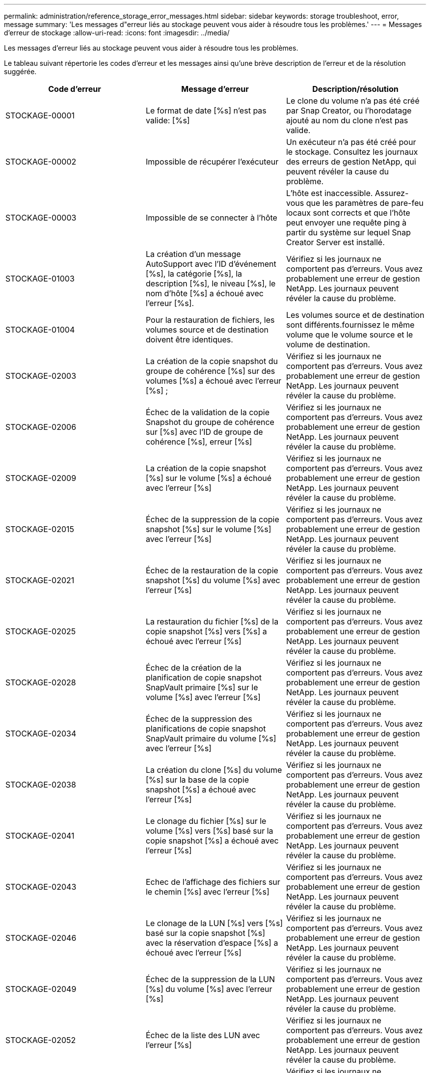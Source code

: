 ---
permalink: administration/reference_storage_error_messages.html 
sidebar: sidebar 
keywords: storage troubleshoot, error, message 
summary: 'Les messages d"erreur liés au stockage peuvent vous aider à résoudre tous les problèmes.' 
---
= Messages d'erreur de stockage
:allow-uri-read: 
:icons: font
:imagesdir: ../media/


[role="lead"]
Les messages d'erreur liés au stockage peuvent vous aider à résoudre tous les problèmes.

Le tableau suivant répertorie les codes d'erreur et les messages ainsi qu'une brève description de l'erreur et de la résolution suggérée.

|===
| Code d'erreur | Message d'erreur | Description/résolution 


 a| 
STOCKAGE-00001
 a| 
Le format de date [%s] n'est pas valide: [%s]
 a| 
Le clone du volume n'a pas été créé par Snap Creator, ou l'horodatage ajouté au nom du clone n'est pas valide.



 a| 
STOCKAGE-00002
 a| 
Impossible de récupérer l'exécuteur
 a| 
Un exécuteur n'a pas été créé pour le stockage. Consultez les journaux des erreurs de gestion NetApp, qui peuvent révéler la cause du problème.



 a| 
STOCKAGE-00003
 a| 
Impossible de se connecter à l'hôte
 a| 
L'hôte est inaccessible. Assurez-vous que les paramètres de pare-feu locaux sont corrects et que l'hôte peut envoyer une requête ping à partir du système sur lequel Snap Creator Server est installé.



 a| 
STOCKAGE-01003
 a| 
La création d'un message AutoSupport avec l'ID d'événement [%s], la catégorie [%s], la description [%s], le niveau [%s], le nom d'hôte [%s] a échoué avec l'erreur [%s].
 a| 
Vérifiez si les journaux ne comportent pas d'erreurs. Vous avez probablement une erreur de gestion NetApp. Les journaux peuvent révéler la cause du problème.



 a| 
STOCKAGE-01004
 a| 
Pour la restauration de fichiers, les volumes source et de destination doivent être identiques.
 a| 
Les volumes source et de destination sont différents.fournissez le même volume que le volume source et le volume de destination.



 a| 
STOCKAGE-02003
 a| 
La création de la copie snapshot du groupe de cohérence [%s] sur des volumes [%s] a échoué avec l'erreur [%s] ;
 a| 
Vérifiez si les journaux ne comportent pas d'erreurs. Vous avez probablement une erreur de gestion NetApp. Les journaux peuvent révéler la cause du problème.



 a| 
STOCKAGE-02006
 a| 
Échec de la validation de la copie Snapshot du groupe de cohérence sur [%s] avec l'ID de groupe de cohérence [%s], erreur [%s]
 a| 
Vérifiez si les journaux ne comportent pas d'erreurs. Vous avez probablement une erreur de gestion NetApp. Les journaux peuvent révéler la cause du problème.



 a| 
STOCKAGE-02009
 a| 
La création de la copie snapshot [%s] sur le volume [%s] a échoué avec l'erreur [%s]
 a| 
Vérifiez si les journaux ne comportent pas d'erreurs. Vous avez probablement une erreur de gestion NetApp. Les journaux peuvent révéler la cause du problème.



 a| 
STOCKAGE-02015
 a| 
Échec de la suppression de la copie snapshot [%s] sur le volume [%s] avec l'erreur [%s]
 a| 
Vérifiez si les journaux ne comportent pas d'erreurs. Vous avez probablement une erreur de gestion NetApp. Les journaux peuvent révéler la cause du problème.



 a| 
STOCKAGE-02021
 a| 
Échec de la restauration de la copie snapshot [%s] du volume [%s] avec l'erreur [%s]
 a| 
Vérifiez si les journaux ne comportent pas d'erreurs. Vous avez probablement une erreur de gestion NetApp. Les journaux peuvent révéler la cause du problème.



 a| 
STOCKAGE-02025
 a| 
La restauration du fichier [%s] de la copie snapshot [%s] vers [%s] a échoué avec l'erreur [%s]
 a| 
Vérifiez si les journaux ne comportent pas d'erreurs. Vous avez probablement une erreur de gestion NetApp. Les journaux peuvent révéler la cause du problème.



 a| 
STOCKAGE-02028
 a| 
Échec de la création de la planification de copie snapshot SnapVault primaire [%s] sur le volume [%s] avec l'erreur [%s]
 a| 
Vérifiez si les journaux ne comportent pas d'erreurs. Vous avez probablement une erreur de gestion NetApp. Les journaux peuvent révéler la cause du problème.



 a| 
STOCKAGE-02034
 a| 
Échec de la suppression des planifications de copie snapshot SnapVault primaire du volume [%s] avec l'erreur [%s]
 a| 
Vérifiez si les journaux ne comportent pas d'erreurs. Vous avez probablement une erreur de gestion NetApp. Les journaux peuvent révéler la cause du problème.



 a| 
STOCKAGE-02038
 a| 
La création du clone [%s] du volume [%s] sur la base de la copie snapshot [%s] a échoué avec l'erreur [%s]
 a| 
Vérifiez si les journaux ne comportent pas d'erreurs. Vous avez probablement une erreur de gestion NetApp. Les journaux peuvent révéler la cause du problème.



 a| 
STOCKAGE-02041
 a| 
Le clonage du fichier [%s] sur le volume [%s] vers [%s] basé sur la copie snapshot [%s] a échoué avec l'erreur [%s]
 a| 
Vérifiez si les journaux ne comportent pas d'erreurs. Vous avez probablement une erreur de gestion NetApp. Les journaux peuvent révéler la cause du problème.



 a| 
STOCKAGE-02043
 a| 
Echec de l'affichage des fichiers sur le chemin [%s] avec l'erreur [%s]
 a| 
Vérifiez si les journaux ne comportent pas d'erreurs. Vous avez probablement une erreur de gestion NetApp. Les journaux peuvent révéler la cause du problème.



 a| 
STOCKAGE-02046
 a| 
Le clonage de la LUN [%s] vers [%s] basé sur la copie snapshot [%s] avec la réservation d'espace [%s] a échoué avec l'erreur [%s]
 a| 
Vérifiez si les journaux ne comportent pas d'erreurs. Vous avez probablement une erreur de gestion NetApp. Les journaux peuvent révéler la cause du problème.



 a| 
STOCKAGE-02049
 a| 
Échec de la suppression de la LUN [%s] du volume [%s] avec l'erreur [%s]
 a| 
Vérifiez si les journaux ne comportent pas d'erreurs. Vous avez probablement une erreur de gestion NetApp. Les journaux peuvent révéler la cause du problème.



 a| 
STOCKAGE-02052
 a| 
Échec de la liste des LUN avec l'erreur [%s]
 a| 
Vérifiez si les journaux ne comportent pas d'erreurs. Vous avez probablement une erreur de gestion NetApp. Les journaux peuvent révéler la cause du problème.



 a| 
STOCKAGE-02062
 a| 
Échec de l'ajout de l'exportation NFS [%s] pour le nom d'hôte [%s] avec l'accès [%s] avec l'erreur [%s]
 a| 
Vérifiez si les journaux ne comportent pas d'erreurs. Vous avez probablement une erreur de gestion NetApp. Les journaux peuvent révéler la cause du problème.



 a| 
STOCKAGE-02072
 a| 
Échec de la récupération de l'état de SnapMirror sur le contrôleur [%s] avec l'erreur [%s]
 a| 
Vérifiez si les journaux ne comportent pas d'erreurs. Vous avez probablement une erreur de gestion NetApp. Les journaux peuvent révéler la cause du problème.



 a| 
STOCKAGE-02075
 a| 
Échec de la récupération des relations SnapMirror sur le contrôleur [%s] avec l'erreur [%s]
 a| 
Vérifiez si les journaux ne comportent pas d'erreurs. Vous avez probablement une erreur de gestion NetApp. Les journaux peuvent révéler la cause du problème.



 a| 
STOCKAGE-02082
 a| 
La mise à jour de la relation SnapMirror [%s] basée sur une copie snapshot [%s] a échoué avec l'erreur [%s]
 a| 
Vérifiez si les journaux ne comportent pas d'erreurs. Vous avez probablement une erreur de gestion NetApp. Les journaux peuvent révéler la cause du problème.



 a| 
STOCKAGE-02092
 a| 
Échec de l'affichage des copies snapshot sur le volume [%s] avec l'erreur [%s]
 a| 
Vérifiez si les journaux ne comportent pas d'erreurs. Vous avez probablement une erreur de gestion NetApp. Les journaux peuvent révéler la cause du problème.



 a| 
STOCKAGE-02102
 a| 
Échec du changement de nom de la copie snapshot [%s] sur le volume [%s] à [%s] avec l'erreur [%s]
 a| 
Vérifiez si les journaux ne comportent pas d'erreurs. Vous avez probablement une erreur de gestion NetApp. Les journaux peuvent révéler la cause du problème.



 a| 
STOCKAGE-02112
 a| 
Échec de la récupération de l'état SnapVault sur le contrôleur [%s] avec l'erreur [%s]
 a| 
Vérifiez si les journaux ne comportent pas d'erreurs. Vous avez probablement une erreur de gestion NetApp. Les journaux peuvent révéler la cause du problème.



 a| 
STOCKAGE-02115
 a| 
Echec de la récupération des relations SnapVault sur le contrôleur [%s] avec l'erreur [%s]
 a| 
Vérifiez si les journaux ne comportent pas d'erreurs. Vous avez probablement une erreur de gestion NetApp. Les journaux peuvent révéler la cause du problème.



 a| 
STOCKAGE-02122
 a| 
La mise à jour de la relation SnapVault [%s] basée sur la copie snapshot [%s] a échoué avec l'erreur [%s]
 a| 
Vérifiez si les journaux ne comportent pas d'erreurs. Vous avez probablement une erreur de gestion NetApp. Les journaux peuvent révéler la cause du problème.



 a| 
STOCKAGE-02132
 a| 
Échec de la liste des volumes clonés basés sur le volume [%s] avec l'erreur [%s]
 a| 
Vérifiez si les journaux ne comportent pas d'erreurs. Vous avez probablement une erreur de gestion NetApp. Les journaux peuvent révéler la cause du problème.



 a| 
STOCKAGE-02142
 a| 
Échec de la suppression du volume [%s] avec l'erreur [%s]
 a| 
Vérifiez si les journaux ne comportent pas d'erreurs. Vous avez probablement une erreur de gestion NetApp. Les journaux peuvent révéler la cause du problème.



 a| 
STOCKAGE-02152
 a| 
Échec de la liste des volumes avec l'erreur [%s]
 a| 
Vérifiez si les journaux ne comportent pas d'erreurs. Vous avez probablement une erreur de gestion NetApp. Les journaux peuvent révéler la cause du problème.



 a| 
STOCKAGE-02155
 a| 
Échec de l'affichage du volume [%s] avec le message d'erreur [%s]
 a| 
Vérifiez si les journaux ne comportent pas d'erreurs. Vous avez probablement une erreur de gestion NetApp. Les journaux peuvent révéler la cause du problème.



 a| 
STOCKAGE-02162
 a| 
Échec de la restauration de la copie snapshot [%s] du volume [%s] avec l'erreur [%s]
 a| 
Vérifiez si les journaux ne comportent pas d'erreurs. Vous avez probablement une erreur de gestion NetApp. Les journaux peuvent révéler la cause du problème.



 a| 
STOCKAGE-03001
 a| 
Récupération des vServers depuis le nœud clustered ONTAP [%s]
 a| 
Vérifiez si les journaux ne comportent pas d'erreurs. Vous avez probablement une erreur de gestion NetApp. Les journaux peuvent révéler la cause du problème.



 a| 
STOCKAGE-05003
 a| 
Échec de la création du jeu de données de la console de gestion NetApp [%s] avec l'erreur [%s]
 a| 
Vérifiez si les journaux ne comportent pas d'erreurs. Vous avez probablement une erreur de gestion NetApp. Les journaux peuvent révéler la cause du problème.



 a| 
STOCKAGE-05006
 a| 
Échec de la création de la sauvegarde du jeu de données [%s] sur le contrôleur de stockage [%s] effectuée avec l'erreur [%s] de la console de gestion NetApp
 a| 
Vérifiez si les journaux ne comportent pas d'erreurs. Vous avez probablement une erreur de gestion NetApp. Les journaux peuvent révéler la cause du problème.



 a| 
STOCKAGE-05009
 a| 
Échec de la récupération de l'état du jeu de données de la console de gestion NetApp pour le jeu de données [%s] avec l'erreur [%s]
 a| 
Vérifiez si les journaux ne comportent pas d'erreurs. Vous avez probablement une erreur de gestion NetApp. Les journaux peuvent révéler la cause du problème.



 a| 
STOCKAGE-05012
 a| 
La validation du jeu de données [%s] de la console de gestion NetApp a échoué avec l'erreur [%s].
 a| 
Vérifiez si les journaux ne comportent pas d'erreurs. Vous avez probablement une erreur de gestion NetApp. Les journaux peuvent révéler la cause du problème.



 a| 
STOCKAGE-05018
 a| 
Création d'un événement OM [%s] sur [%s]
 a| 
Vérifiez si les journaux ne comportent pas d'erreurs. Vous avez probablement une erreur de gestion NetApp. Les journaux peuvent révéler la cause du problème.



 a| 
STOCKAGE-03002
 a| 
Le mappage du groupe initiateur [%s] sur la LUN [%s] a échoué avec l'erreur [%s]
 a| 
Vérifiez si les journaux ne comportent pas d'erreurs. Vous avez probablement une erreur de gestion NetApp. Les journaux peuvent révéler la cause du problème.



 a| 
STOCKAGE-03005
 a| 
Echec de la création de la LUN [%s] sur le volume [%s] avec l'erreur [%s]
 a| 
Vérifiez si les journaux ne comportent pas d'erreurs. Vous avez probablement une erreur de gestion NetApp. Les journaux peuvent révéler la cause du problème.



 a| 
STOCKAGE-03008
 a| 
La création de la copie snapshot SnapVault primaire [%s] sur le volume [%s] a échoué avec l'erreur [%s]
 a| 
Vérifiez si les journaux ne comportent pas d'erreurs. Vous avez probablement une erreur de gestion NetApp. Les journaux peuvent révéler la cause du problème.



 a| 
STOCKAGE-03011
 a| 
L'affichage des copies de sauvegarde de la console de gestion NetApp pour le dataset [%s] a échoué avec l'erreur [%s]
 a| 
Vérifiez si les journaux ne comportent pas d'erreurs. Vous avez probablement une erreur de gestion NetApp. Les journaux peuvent révéler la cause du problème.



 a| 
STOCKAGE-03014
 a| 
Échec de la suppression de l'ID de version de sauvegarde [%s] de la console de gestion NetApp avec l'erreur [%s]
 a| 
Vérifiez si les journaux ne comportent pas d'erreurs. Vous avez probablement une erreur de gestion NetApp. Les journaux peuvent révéler la cause du problème.



 a| 
STOCKAGE-03019
 a| 
Échec du démarrage de sauvegarde de la console de gestion NetApp pour [%s] ([%s]), sortie !
 a| 
Vérifiez les journaux à la recherche d'erreurs.vous avez probablement une erreur de gestion NetApp. Les journaux peuvent révéler la cause du problème.



 a| 
STOCKAGE-03022
 a| 
Échec du démarrage de la progression de la sauvegarde de la console de gestion NetApp pour l'ID-travail [%s], sortie !
 a| 
Vérifiez si les journaux ne comportent pas d'erreurs. Vous avez probablement une erreur de gestion NetApp. Les journaux peuvent révéler la cause du problème.



 a| 
STOCKAGE-03025
 a| 
Échec de la suppression du fichier sur le chemin [%s] avec l'erreur [%s]
 a| 
Vérifiez si les journaux ne comportent pas d'erreurs. Vous avez probablement une erreur de gestion NetApp. Les journaux peuvent révéler la cause du problème.



 a| 
STOCKAGE-03030
 a| 
La découverte des nœuds clustered Data ONTAP sur [%s] a échoué
 a| 
Vérifiez si les journaux ne comportent pas d'erreurs. Vous avez probablement une erreur de gestion NetApp. Les journaux peuvent révéler la cause du problème.



 a| 
STOCKAGE-03033
 a| 
Échec de l'obtention des détails de la version du système de [%s] avec l'erreur [%s]
 a| 
Vérifiez si les journaux ne comportent pas d'erreurs. Vous avez probablement une erreur de gestion NetApp. Les journaux peuvent révéler la cause du problème.



 a| 
STOCKAGE-03036
 a| 
La création du répertoire sur le chemin [%s] a échoué avec l'erreur [%s]
 a| 
Vérifiez si les journaux ne comportent pas d'erreurs. Vous avez probablement une erreur de gestion NetApp. Les journaux peuvent révéler la cause du problème.



 a| 
STOCKAGE-03039
 a| 
Échec de la suppression du répertoire sur le chemin [%s] avec l'erreur [%s]
 a| 
Vérifiez si les journaux ne comportent pas d'erreurs. Vous avez probablement une erreur de gestion NetApp. Les journaux peuvent révéler la cause du problème.



 a| 
STOCKAGE-03043
 a| 
La création du fichier sur le chemin [%s] a échoué avec l'erreur [%s]
 a| 
Vérifiez si les journaux ne comportent pas d'erreurs. Vous avez probablement une erreur de gestion NetApp. Les journaux peuvent révéler la cause du problème.



 a| 
STOCKAGE-03046
 a| 
Échec de la modification du jeu de données de la console de gestion NetApp pour [%s]
 a| 
Vérifiez si les journaux ne comportent pas d'erreurs. Vous avez probablement une erreur de gestion NetApp. Les journaux peuvent révéler la cause du problème.



 a| 
STOCKAGE-03049
 a| 
Impossible de lire le contenu du fichier [%s]
 a| 
Vérifiez si les journaux ne comportent pas d'erreurs. Vous avez probablement une erreur de gestion NetApp. Les journaux peuvent révéler la cause du problème.



 a| 
STOCKAGE-03052
 a| 
Échec de l'obtention des options pour l'option [%s]
 a| 
Vérifiez si les journaux ne comportent pas d'erreurs. Vous avez probablement une erreur de gestion NetApp. Les journaux peuvent révéler la cause du problème.



 a| 
STOCKAGE-03055
 a| 
Échec de l'obtention des compteurs de performances pour l'objet [%s]
 a| 
Vérifiez si les journaux ne comportent pas d'erreurs. Vous avez probablement une erreur de gestion NetApp. Les journaux peuvent révéler la cause du problème.



 a| 
STOCKAGE-03058
 a| 
Échec de l'obtention des instances de performance pour l'objet [%s]
 a| 
Vérifiez si les journaux ne comportent pas d'erreurs. Vous avez probablement une erreur de gestion NetApp. Les journaux peuvent révéler la cause du problème.



 a| 
STOCKAGE-03061
 a| 
Échec des informations du jeu de données de la console de gestion NetApp pour [%s]
 a| 
Vérifiez si les journaux ne comportent pas d'erreurs. Vous avez probablement une erreur de gestion NetApp. Les journaux peuvent révéler la cause du problème.



 a| 
STOCKAGE-03064
 a| 
Échec de la commande d'interface de ligne de commande du système [%s]
 a| 
Vérifiez si les journaux ne comportent pas d'erreurs. Vous avez probablement une erreur de gestion NetApp. Les journaux peuvent révéler la cause du problème.



 a| 
STOCKAGE-03067
 a| 
Échec de la suppression du jeu de données de la console de gestion NetApp [%s] avec l'erreur [%s]
 a| 
Vérifiez si les journaux ne comportent pas d'erreurs. Vous avez probablement une erreur de gestion NetApp. Les journaux peuvent révéler la cause du problème.



 a| 
STOCKAGE-03070
 a| 
Échec de la restauration de la relation SnapVault [%s] basée sur la copie snapshot [%s] avec l'erreur [%s]
 a| 
Vérifiez si les journaux ne comportent pas d'erreurs. Vous avez probablement une erreur de gestion NetApp. Les journaux peuvent révéler la cause du problème.



 a| 
STOCKAGE-03073
 a| 
L'exportation CIFS pour [%s]:[%s] a échoué !
 a| 
Vérifiez si les journaux ne comportent pas d'erreurs. Vous avez probablement une erreur de gestion NetApp. Les journaux peuvent révéler la cause du problème.



 a| 
STOCKAGE-03076
 a| 
Echec de l'obtention du volume racine sur le contrôleur [%s] avec l'erreur [%s]
 a| 
Vérifiez si les journaux ne comportent pas d'erreurs. Vous avez probablement une erreur de gestion NetApp. Les journaux peuvent révéler la cause du problème.



 a| 
STOCKAGE-03079
 a| 
Échec de l'obtention du chemin de jonction pour le volume [%s]
 a| 
Vérifiez si les journaux ne comportent pas d'erreurs. Vous avez probablement une erreur de gestion NetApp. Les journaux peuvent révéler la cause du problème.



 a| 
STOCKAGE-03082
 a| 
Échec de l'obtention du nom du système
 a| 
Vérifiez si les journaux ne comportent pas d'erreurs. Vous avez probablement une erreur de gestion NetApp. Les journaux peuvent révéler la cause du problème.



 a| 
STOCKAGE-03085
 a| 
Échec de l'obtention du service NFS sur le contrôleur [%s]
 a| 
Vérifiez si les journaux ne comportent pas d'erreurs. Vous avez probablement une erreur de gestion NetApp. Les journaux peuvent révéler la cause du problème.



 a| 
STOCKAGE-03088
 a| 
Échec de la vérification des autorisations NFS pour le chemin d'accès [%s] de l'hôte [%s]
 a| 
Vérifiez si les journaux ne comportent pas d'erreurs. Vous avez probablement une erreur de gestion NetApp. Les journaux peuvent révéler la cause du problème.



 a| 
STOCKAGE-03091
 a| 
Échec de l'obtention de l'interface réseau sur le contrôleur [%s]
 a| 
Vérifiez si les journaux ne comportent pas d'erreurs. Vous avez probablement une erreur de gestion NetApp. Les journaux peuvent révéler la cause du problème.



 a| 
STOCKAGE-03094
 a| 
Échec de la liste qtree du volume [%s]
 a| 
Vérifiez si les journaux ne comportent pas d'erreurs. Vous avez probablement une erreur de gestion NetApp. Les journaux peuvent révéler la cause du problème.

|===
